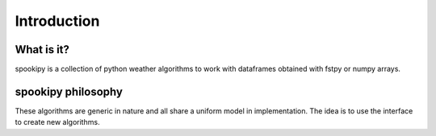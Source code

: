 .. raw:: org

   #+TITLE_: INTRODUCTION

Introduction
============

What is it?
-----------

spookipy is a collection of python weather algorithms to work with
dataframes obtained with fstpy or numpy arrays.

spookipy philosophy
-------------------

These algorithms are generic in nature and all share a uniform model in
implementation. The idea is to use the interface to create new
algorithms.
